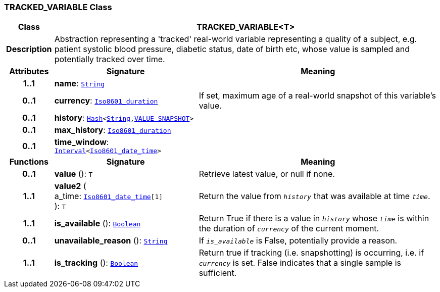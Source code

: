 === TRACKED_VARIABLE Class

[cols="^1,3,5"]
|===
h|*Class*
2+^h|*TRACKED_VARIABLE<T>*

h|*Description*
2+a|Abstraction representing a 'tracked' real-world variable representing a quality of a subject, e.g. patient systolic blood pressure, diabetic status, date of birth etc, whose value is sampled and potentially tracked over time.

h|*Attributes*
^h|*Signature*
^h|*Meaning*

h|*1..1*
|*name*: `link:/releases/BASE/{base_release}/foundation_types.html#_string_class[String^]`
a|

h|*0..1*
|*currency*: `link:/releases/BASE/{base_release}/foundation_types.html#_iso8601_duration_class[Iso8601_duration^]`
a|If set, maximum age of a real-world snapshot of this variable's value.

h|*0..1*
|*history*: `link:/releases/BASE/{base_release}/foundation_types.html#_hash_class[Hash^]<link:/releases/BASE/{base_release}/foundation_types.html#_string_class[String^],<<_value_snapshot_class,VALUE_SNAPSHOT>>>`
a|

h|*0..1*
|*max_history*: `link:/releases/BASE/{base_release}/foundation_types.html#_iso8601_duration_class[Iso8601_duration^]`
a|

h|*0..1*
|*time_window*: `link:/releases/BASE/{base_release}/foundation_types.html#_interval_class[Interval^]<link:/releases/BASE/{base_release}/foundation_types.html#_iso8601_date_time_class[Iso8601_date_time^]>`
a|
h|*Functions*
^h|*Signature*
^h|*Meaning*

h|*0..1*
|*value* (): `T`
a|Retrieve latest value, or null if none.

h|*1..1*
|*value2* ( +
a_time: `link:/releases/BASE/{base_release}/foundation_types.html#_iso8601_date_time_class[Iso8601_date_time^][1]` +
): `T`
a|Return the value from `_history_` that was available at time `_time_`.

h|*1..1*
|*is_available* (): `link:/releases/BASE/{base_release}/foundation_types.html#_boolean_class[Boolean^]`
a|Return True if there is a value in `_history_` whose `_time_` is within the duration of `_currency_` of the current moment.

h|*0..1*
|*unavailable_reason* (): `link:/releases/BASE/{base_release}/foundation_types.html#_string_class[String^]`
a|If `_is_available_` is False, potentially provide a reason.

h|*1..1*
|*is_tracking* (): `link:/releases/BASE/{base_release}/foundation_types.html#_boolean_class[Boolean^]`
a|Return true if tracking (i.e. snapshotting) is occurring, i.e. if `_currency_` is set. False indicates that a single sample is sufficient.
|===
